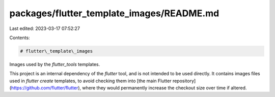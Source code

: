 packages/flutter_template_images/README.md
==========================================

Last edited: 2023-03-17 07:52:27

Contents:

.. code-block:: md

    # flutter\_template\_images

Images used by the `flutter_tools` templates.

This project is an internal dependency of the `flutter` tool, and is
not intended to be used directly. It contains images files used in
`flutter create` templates, to avoid checking them into [the main
Flutter repository](https://github.com/flutter/flutter), where they would
permanently increase the checkout size over time if altered.


